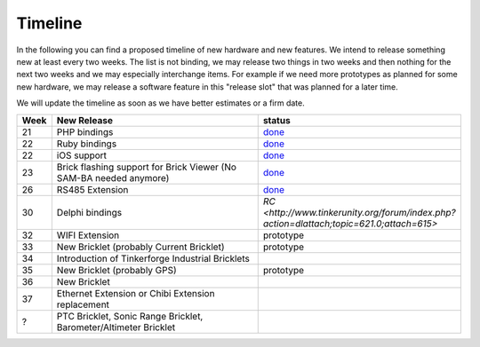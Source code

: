 Timeline
========

In the following you can find a proposed timeline of new hardware and new 
features. We intend to release something new  at least every two weeks. The 
list is not binding, we may release two things in two weeks and then nothing 
for the next two weeks and we may especially interchange items. For example 
if we need more prototypes as planned for some new hardware, we may release a 
software feature in this "release slot" that was planned for a later time.

We will update the timeline as soon as we have better estimates or a firm date.

.. csv-table:: 
   :header: "Week", "New Release", "status"
   :widths: 50, 500, 100

   "21", "PHP bindings", "`done <http://www.tinkerforge.com/doc/index.html#bricks>`__"
   "22", "Ruby bindings", "`done <http://www.tinkerforge.com/doc/index.html#bricks>`__"
   "22", "iOS support", "`done <http://www.tinkerforge.com/doc/Software/API_Bindings.html#c-c-ios>`__"
   "23", "Brick flashing support for Brick Viewer (No SAM-BA needed anymore)", "`done <http://www.tinkerforge.com/doc/Software/Brickv.html#brick-firmware-flashing>`__"
   "26", "RS485 Extension", "`done <https://shop.tinkerforge.com/master-extensions/rs485-master-extension.html>`__"
   "30", "Delphi bindings", "`RC <http://www.tinkerunity.org/forum/index.php?action=dlattach;topic=621.0;attach=615>`"
   "32", "WIFI Extension", "prototype"
   "33", "New Bricklet (probably Current Bricklet)", "prototype"
   "34", "Introduction of Tinkerforge Industrial Bricklets"
   "35", "New Bricklet (probably GPS)", "prototype"
   "36", "New Bricklet"
   "37", "Ethernet Extension or Chibi Extension replacement"
   "?", "PTC Bricklet, Sonic Range Bricklet, Barometer/Altimeter Bricklet"
